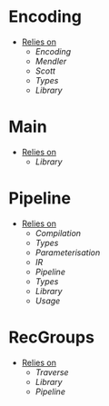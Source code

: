 * Encoding
- _Relies on_
  + [[Encoding]]
  + [[Mendler]]
  + [[Scott]]
  + [[Types]]
  + [[Library]]
* Main
- _Relies on_
  + [[Library]]
* Pipeline
- _Relies on_
  + [[Compilation]]
  + [[Types]]
  + [[Parameterisation]]
  + [[IR]]
  + [[Pipeline]]
  + [[Types]]
  + [[Library]]
  + [[Usage]]
* RecGroups
- _Relies on_
  + [[Traverse]]
  + [[Library]]
  + [[Pipeline]]
